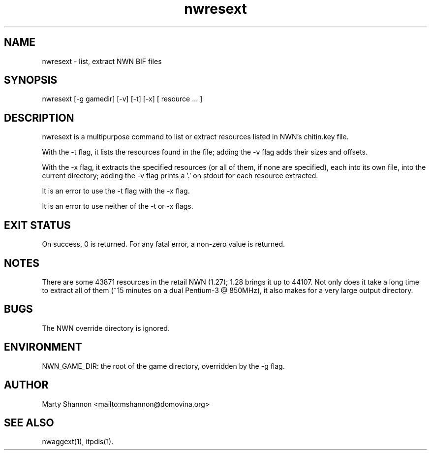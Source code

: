 .TH nwresext 1 2003/08/30 libnw-1.30.02
.SH "NAME"
nwresext \- list, extract NWN BIF files
.SH "SYNOPSIS"
nwresext [-g gamedir] [-v] [-t] [-x] [ resource ... ]
.SH "DESCRIPTION"
nwresext is a multipurpose command to list or extract resources listed in
NWN's chitin.key file.
.P
With the -t flag, it lists the resources found in the file; adding the -v
flag adds their sizes and offsets.
.P
With the -x flag, it extracts the specified resources (or all of them,
if none are specified), each into its own file, into the current directory;
adding the -v flag prints a '.' on stdout for each resource extracted.
.P
It is an error to use the -t flag with the -x flag.
.P
It is an error to use neither of the -t or -x flags.
.SH "EXIT STATUS"
On success, 0 is returned.
For any fatal error, a non-zero value is returned.
.SH "NOTES"
There are some 43871 resources in the retail NWN (1.27); 1.28 brings it up
to 44107.
Not only does it take a long time to extract all of them (~15 minutes on a
dual Pentium-3 @ 850MHz), it also makes for a very large output directory.
.SH "BUGS"
The NWN override directory is ignored.
.SH "ENVIRONMENT"
NWN_GAME_DIR: the root of the game directory, overridden by the -g flag.
.SH "AUTHOR"
Marty Shannon <mailto:mshannon@domovina.org>
.SH "SEE ALSO"
nwaggext(1),
itpdis(1).
